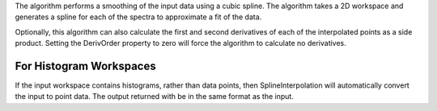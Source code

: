 The algorithm performs a smoothing of the input data using a cubic
spline. The algorithm takes a 2D workspace and generates a spline for
each of the spectra to approximate a fit of the data.

Optionally, this algorithm can also calculate the first and second
derivatives of each of the interpolated points as a side product.
Setting the DerivOrder property to zero will force the algorithm to
calculate no derivatives.

For Histogram Workspaces
~~~~~~~~~~~~~~~~~~~~~~~~

If the input workspace contains histograms, rather than data points,
then SplineInterpolation will automatically convert the input to point
data. The output returned with be in the same format as the input.
